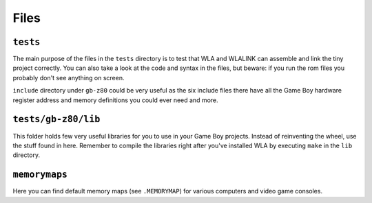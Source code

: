 Files
=====

``tests``
---------

The main purpose of the files in the ``tests`` directory is to test that WLA
and WLALINK can assemble and link the tiny project correctly. You can also
take a look at the code and syntax in the files, but beware: if you run the
rom files you probably don't see anything on screen.

``include`` directory under ``gb-z80`` could be very useful as the six include
files there have all the Game Boy hardware register address and memory
definitions you could ever need and more.


``tests/gb-z80/lib``
--------------------

This folder holds few very useful libraries for you to use in your Game Boy
projects. Instead of reinventing the wheel, use the stuff found in here.
Remember to compile the libraries right after you've installed WLA by
executing ``make`` in the ``lib`` directory.


``memorymaps``
--------------

Here you can find default memory maps (see ``.MEMORYMAP``) for various computers
and video game consoles.
